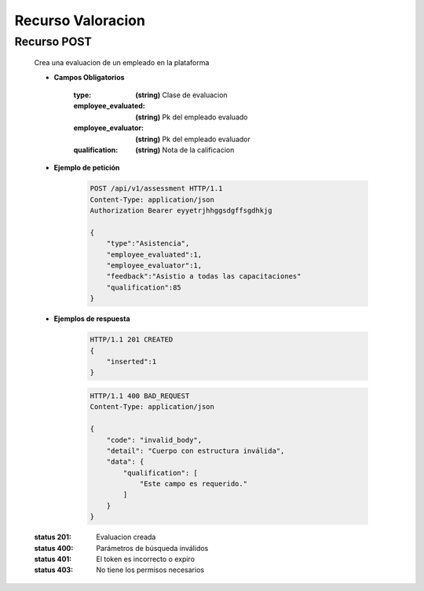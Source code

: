 ==========================
    Recurso Valoracion
==========================

Recurso POST
--------------

    .. http:post:: /api/v1/assessment

    Crea una evaluacion de un empleado en la plataforma

    * **Campos Obligatorios**

        :type: **(string)** Clase de evaluacion
        :employee_evaluated: **(string)** Pk del empleado evaluado
        :employee_evaluator: **(string)** Pk del empleado evaluador
        :qualification:  **(string)** Nota de la calificacion

    * **Ejemplo de petición**

        .. sourcecode:: http

            POST /api/v1/assessment HTTP/1.1
            Content-Type: application/json
            Authorization Bearer eyyetrjhhggsdgffsgdhkjg

            {
                "type":"Asistencia",
                "employee_evaluated":1,
                "employee_evaluator":1,
                "feedback":"Asistio a todas las capacitaciones"
                "qualification":85
            }
    
    * **Ejemplos de respuesta**

        .. sourcecode:: http

            HTTP/1.1 201 CREATED
            {
                "inserted":1
            }

        .. sourcecode:: http

            HTTP/1.1 400 BAD_REQUEST
            Content-Type: application/json

            {
                "code": "invalid_body",
                "detail": "Cuerpo con estructura inválida",
                "data": {
                    "qualification": [
                        "Este campo es requerido."
                    ]
                }
            }

    :status 201: Evaluacion creada
    :status 400: Parámetros de búsqueda inválidos
    :status 401: El token es incorrecto o expiro
    :status 403: No tiene los permisos necesarios
